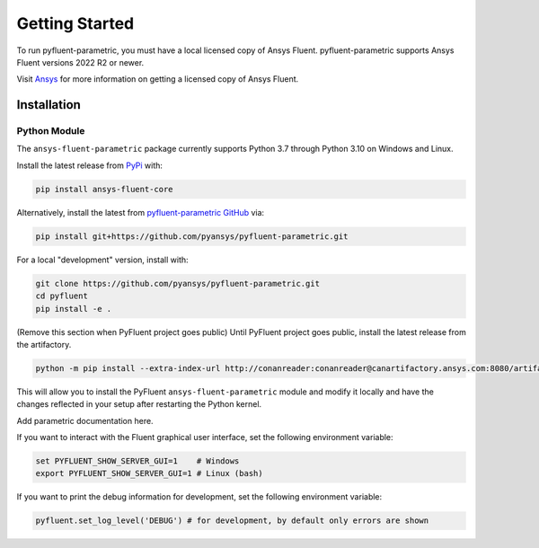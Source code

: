 .. _getting_started:

===============
Getting Started
===============
To run pyfluent-parametric, you must have a local licensed copy of Ansys Fluent. 
pyfluent-parametric supports Ansys Fluent versions 2022 R2 or newer.

Visit `Ansys <https://www.ansys.com/>`_ for more information on
getting a licensed copy of Ansys Fluent.

************
Installation
************

Python Module
~~~~~~~~~~~~~
The ``ansys-fluent-parametric`` package currently supports Python 3.7 through
Python 3.10 on Windows and Linux.

Install the latest release from `PyPi
<https://pypi.org/project/ansys-fluent-core/>`_ with:

.. code::

   pip install ansys-fluent-core

Alternatively, install the latest from `pyfluent-parametric GitHub
<https://github.com/pyansys/pyfluent-parametric/issues>`_ via:

.. code::

   pip install git+https://github.com/pyansys/pyfluent-parametric.git


For a local "development" version, install with:

.. code::

   git clone https://github.com/pyansys/pyfluent-parametric.git
   cd pyfluent
   pip install -e .

(Remove this section when PyFluent project goes public) 
Until PyFluent project goes public, install the latest release from
the artifactory.

.. code::

   python -m pip install --extra-index-url http://conanreader:conanreader@canartifactory.ansys.com:8080/artifactory/api/pypi/pypi/simple --trusted-host canartifactory.ansys.com ansys-fluent-parametric

This will allow you to install the PyFluent ``ansys-fluent-parametric`` module
and modify it locally and have the changes reflected in your setup
after restarting the Python kernel.

Add parametric documentation here.

If you want to interact with the Fluent graphical user interface, set the
following environment variable:

.. code::

  set PYFLUENT_SHOW_SERVER_GUI=1    # Windows
  export PYFLUENT_SHOW_SERVER_GUI=1 # Linux (bash)

If you want to print the debug information for development, set the following
environment variable:

.. code:: python

  pyfluent.set_log_level('DEBUG') # for development, by default only errors are shown